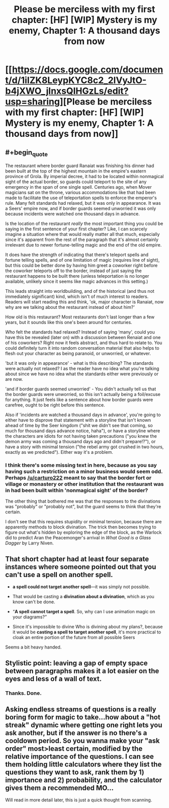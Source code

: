 #+TITLE: Please be merciless with my first chapter: [HF] [WIP] Mystery is my enemy, Chapter 1: A thousand days from now

* [[https://docs.google.com/document/d/1iIZK8LeypKYC8c2_2lVyJtO-b4jXWO_jlnxsQIHGzLs/edit?usp=sharing][Please be merciless with my first chapter: [HF] [WIP] Mystery is my enemy, Chapter 1: A thousand days from now]]
:PROPERTIES:
:Author: carturo222
:Score: 9
:DateUnix: 1458613635.0
:END:

** #+begin_quote
  The restaurant where border guard Ranaiat was finishing his dinner had been built at the top of the highest mountain in the empire's eastern province of Grola. By imperial decree, it had to be located within nonmagical sight of the actual border, so guards could teleport to the site of any emergency in the span of one single spell. Centuries ago, when Mover magicians sat on the throne, various accommodations like that had been made to facilitate the use of teleportation spells to enforce the emperor's rule. Many felt standards had relaxed, but it was only in appearance. It was a Seers' empire now, and if border guards seemed unworried it was only because incidents were watched one thousand days in advance.
#+end_quote

Is the location of the restaurant /really/ the most important thing you could be saying in the first sentence of your first chapter? Like, I can scarcely imagine a situation where that would really matter all that much, especially since it's apparent from the rest of the paragraph that it's almost certainly irrelevant due to newer fortune-telling magic and the end of the old empire.

It does have the strength of indicating that there's teleport spells and fortune telling spells, and of one limitation of magic (requires line of sight), but this could be better done by having him greet a coworker right before the coworker teleports off to the border, instead of just saying the restaurant happens to be built there (unless teleportation is no longer available, unlikely since it seems like magic advances in this setting.)

This leads straight into worldbuilding, and of the historical (and thus not immediately significant) kind, which isn't of much interest to readers. Readers will start reading this and think, 'ok, major character is Ranaiat, now why are we talking about the restaurant instead of about him?'

How old is this restaurant? Most restaurants don't last longer than a few years, but it sounds like this one's been around for centuries.

/Who/ felt the standards had relaxed? Instead of saying 'many', could you have this be revealed (later on) with a discussion between Renaiat and one of his coworkers? Right now it feels abstract, and thus hard to relate to. You could definitely turn it into random conversation material that also helps to flesh out your character as being paranoid, or unworried, or whatever.

'but it was only in appearance' - what is this describing? The standards were actually not relaxed? I as the reader have no idea what you're talking about since we have no idea what the standards either were previously or are now.

'and if border guards seemed unworried' - You didn't actually tell us that the border guards were unworried, so this isn't actually being a foil/excuse for anything. It just feels like a sentence about how border guards were carefree, ought to be right before this sentence.

Also if 'incidents are watched a thousand days in advance', you're going to either have to disprove that statement with a storyline that isn't known ahead of time by the Seer kingdom ("shit we didn't see that coming, so much for thousand days advance notice, haha"), or have a storyline where the characters are idiots for not having taken precautions ("you knew the demon army was coming a thousand days ago and didn't prepare!?"), or have a story with minimal tension ("the rebel army got crushed in two hours, exactly as we predicted"). Either way it's a problem.
:PROPERTIES:
:Author: luminarium
:Score: 8
:DateUnix: 1458616786.0
:END:

*** I think there's some missing text in here, because as you say having such a restriction on a minor business would seem odd. Perhaps [[/u/carturo222]] meant to say that the border fort or village or monastery or other institution that the restaurant was in had been built within 'nonmagical sight' of the border?

The other thing that bothered me was that the responses to the divinations was "probably" or "probably not", but the guard seems to think that they're certain.

I don't see that this requires stupidity or minimal tension, because there are apparently methods to block divination. The trick then becomes trying to figure out what's hidden by exploring the edge of the block, as the Warlock did to predict Aran the Peacemonger's arrival in /What Good is a Glass Dagger/ by Larry Niven.
:PROPERTIES:
:Author: ArgentStonecutter
:Score: 4
:DateUnix: 1458653574.0
:END:


** That short chapter had at least four separate instances where someone pointed out that you can't use a spell on another spell.

- *a spell could not target another spell*---it was simply not possible.

- That would be casting a *divination about a divination*, which as you know can't be done.

- “*A spell cannot target a spell*. So, why can I use animation magic on your diagrams?”

- Since it's impossible to divine Who is divining about my plans?, because it would be *casting a spell to target another spell*, it's more practical to cloak an entire portion of the future from all possible Seers

Seems a bit heavy handed.
:PROPERTIES:
:Author: dorri732
:Score: 6
:DateUnix: 1458649961.0
:END:


** Stylistic point: leaving a gap of empty space between paragraphs makes it a lot easier on the eyes and less of a wall of text.
:PROPERTIES:
:Author: FuguofAnotherWorld
:Score: 3
:DateUnix: 1458615714.0
:END:

*** Thanks. Done.
:PROPERTIES:
:Author: carturo222
:Score: 2
:DateUnix: 1458616184.0
:END:


** Asking endless streams of questions is a really boring form for magic to take...how about a "hot streak" dynamic where getting one right lets you ask another, but if the answer is no there's a cooldown period. So you wanna make your "ask order" most>least certain, modified by the relative importance of the questions. I can see them holding little calculators where they list the questions they want to ask, rank them by 1) importance and 2) probability, and the calculator gives them a recommended MO...

Will read in more detail later, this is just a quick thought from scanning.
:PROPERTIES:
:Author: wendigo_days
:Score: 3
:DateUnix: 1458761572.0
:END:
